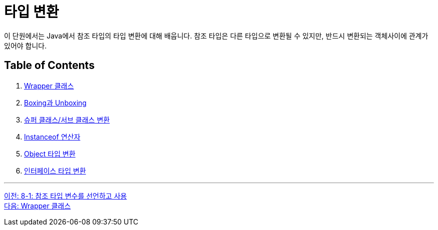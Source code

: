 = 타입 변환

이 단원에서는 Java에서 참조 타입의 타입 변환에 대해 배웁니다. 참조 타입은 다른 타입으로 변환될 수 있지만, 반드시 변환되는 객체사이에 관계가 있어야 합니다.

== Table of Contents

1. link:./31_wrapper_class.adoc[Wrapper 클래스]
2. link:./32_boxing_unboxing.adoc[Boxing과 Unboxing]
3. link:./33_super_sub_casting.adoc[슈퍼 클래스/서브 클래스 변환]
4. link:./34_instanceof.adoc[Instanceof 연산자]
5. link:./35_object_casting.adoc[Object 타입 변환]
6. link:./36_interface_casting.adoc[인터페이스 타입 변환]

---

link:./29_lab_8-1.adoc[이전: 8-1: 참조 타입 변수를 선언하고 사용] +
link:./31_wrapper_class.adoc[다음: Wrapper 클래스]